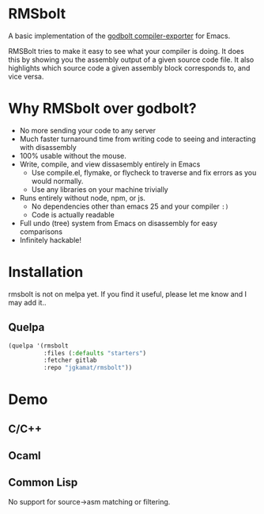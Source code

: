 
* RMSbolt

A basic implementation of the [[https://github.com/mattgodbolt/compiler-explorer][godbolt compiler-exporter]] for Emacs.

RMSBolt tries to make it easy to see what your compiler is doing. It does this
by showing you the assembly output of a given source code file. It also
highlights which source code a given assembly block corresponds to, and vice
versa.

* Why RMSbolt over godbolt?

- No more sending your code to any server
- Much faster turnaround time from writing code to seeing and interacting with disassembly
- 100% usable without the mouse.
- Write, compile, and view dissasembly entirely in Emacs
  - Use compile.el, flymake, or flycheck to traverse and fix errors as you
    would normally.
  - Use any libraries on your machine trivially
- Runs entirely without node, npm, or js.
  - No dependencies other than emacs 25 and your compiler ~:)~
  - Code is actually readable
- Full undo (tree) system from Emacs on disassembly for easy comparisons
- Infinitely hackable!

* Installation

rmsbolt is not on melpa yet. If you find it useful, please let me know and I may
add it..

** Quelpa

#+BEGIN_SRC emacs-lisp
  (quelpa '(rmsbolt
            :files (:defaults "starters")
            :fetcher gitlab
            :repo "jgkamat/rmsbolt"))
#+END_SRC

* Demo

** C/C++

[[https://u.cubeupload.com/jgkamat/sihr1g.gif][https://u.cubeupload.com/jgkamat/sihr1g.gif]]

** Ocaml

[[https://u.cubeupload.com/jgkamat/PabAq2.gif][https://u.cubeupload.com/jgkamat/PabAq2.gif]]

** Common Lisp

No support for source->asm matching or filtering.

[[http://u.cubeupload.com/jgkamat/1FB9k7.gif][http://u.cubeupload.com/jgkamat/1FB9k7.gif]]
